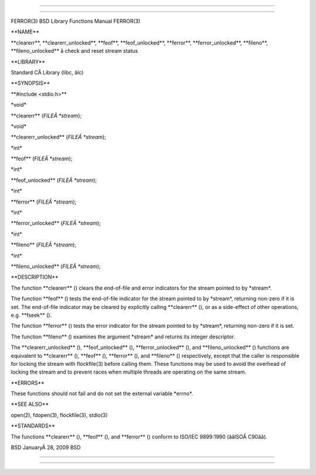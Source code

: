 --------------

--------------

FERROR(3) BSD Library Functions Manual FERROR(3)

\**NAME*\*

\**clearerr**, \**clearerr_unlocked**, \**feof**, \**feof_unlocked**,
\**ferror**, \**ferror_unlocked**, \**fileno**, \**fileno_unlocked*\* â
check and reset stream status

\**LIBRARY*\*

Standard CÂ Library (libc, âlc)

\**SYNOPSIS*\*

\**#include <stdio.h>*\*

\*void\*

\**clearerr** (*FILEÂ *stream*);

\*void\*

\**clearerr_unlocked** (*FILEÂ *stream*);

\*int\*

\**feof** (*FILEÂ *stream*);

\*int\*

\**feof_unlocked** (*FILEÂ *stream*);

\*int\*

\**ferror** (*FILEÂ *stream*);

\*int\*

\**ferror_unlocked** (*FILEÂ *stream*);

\*int\*

\**fileno** (*FILEÂ *stream*);

\*int\*

\**fileno_unlocked** (*FILEÂ *stream*);

\**DESCRIPTION*\*

The function \**clearerr** () clears the end-of-file and error
indicators for the stream pointed to by \*stream*.

The function \**feof** () tests the end-of-file indicator for the stream
pointed to by \*stream*, returning non-zero if it is set. The
end-of-file indicator may be cleared by explicitly calling
\**clearerr** (), or as a side-effect of other operations, e.g.
\**fseek** ().

The function \**ferror** () tests the error indicator for the stream
pointed to by \*stream*, returning non-zero if it is set.

The function \**fileno** () examines the argument \*stream\* and returns
its integer descriptor.

The \**clearerr_unlocked** (), \**feof_unlocked** (),
\**ferror_unlocked** (), and \**fileno_unlocked** () functions are
equivalent to \**clearerr** (), \**feof** (), \**ferror** (), and
\**fileno** () respectively, except that the caller is responsible for
locking the stream with flockfile(3) before calling them. These
functions may be used to avoid the overhead of locking the stream and to
prevent races when multiple threads are operating on the same stream.

\**ERRORS*\*

These functions should not fail and do not set the external variable
\*errno*.

\**SEE ALSO*\*

open(2), fdopen(3), flockfile(3), stdio(3)

\**STANDARDS*\*

The functions \**clearerr** (), \**feof** (), and \**ferror** () conform
to ISO/IEC 9899:1990 (ââISOÂ C90ââ).

BSD JanuaryÂ 28, 2009 BSD

--------------

--------------
